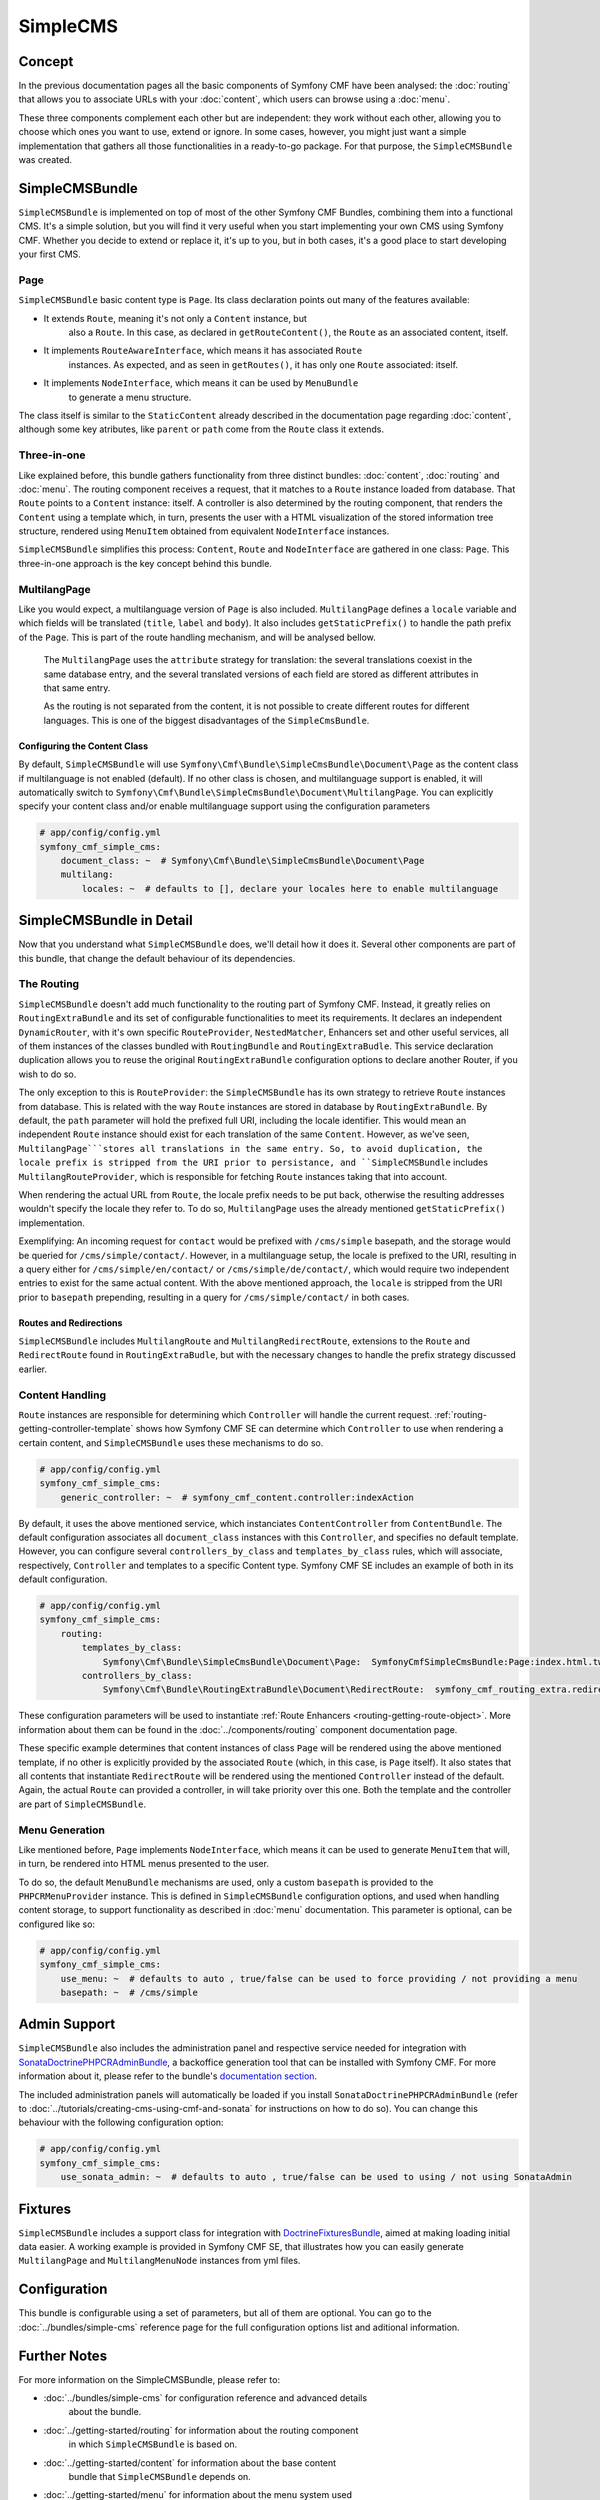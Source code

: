 SimpleCMS
=========

Concept
-------

In the previous documentation pages all the basic components of Symfony CMF
have been analysed: the :doc:`routing` that allows you to associate URLs
with your :doc:`content`, which users can browse using a :doc:`menu`.

These three components complement each other but are independent: they work
without each other, allowing you to choose which ones you want to use, extend
or ignore. In some cases, however, you might just want a simple implementation
that gathers all those functionalities in a ready-to-go package. For that
purpose, the ``SimpleCMSBundle`` was created.


SimpleCMSBundle
---------------

``SimpleCMSBundle`` is implemented on top of most of the other Symfony CMF
Bundles, combining them into a functional CMS. It's a simple solution, but
you will find it very useful when you start implementing your own CMS using
Symfony CMF. Whether you decide to extend or replace it, it's up to you,
but in both cases, it's a good place to start developing your first CMS.


Page
~~~~

``SimpleCMSBundle`` basic content type is ``Page``. Its class declaration
points out many of the features available:

- It extends ``Route``, meaning it's not only a ``Content`` instance, but
    also a ``Route``. In this case, as declared in ``getRouteContent()``, the
    ``Route`` as an associated content, itself.
- It implements ``RouteAwareInterface``, which means it has associated ``Route``
    instances. As expected, and as seen in ``getRoutes()``, it has only one ``Route``
    associated: itself.
- It implements ``NodeInterface``, which means it can be used by ``MenuBundle``
    to generate a menu structure.


The class itself is similar to the ``StaticContent`` already described in
the documentation page regarding :doc:`content`, although some key atributes,
like ``parent`` or ``path`` come from the ``Route`` class it extends.


Three-in-one
~~~~~~~~~~~~

Like explained before, this bundle gathers functionality from three distinct
bundles: :doc:`content`, :doc:`routing` and :doc:`menu`. The routing component
receives a request, that it matches to a ``Route`` instance loaded from database.
That ``Route`` points to a ``Content`` instance: itself. A controller is
also determined by the routing component, that renders the ``Content`` using
a template which, in turn, presents the user with a HTML visualization of
the stored information tree structure, rendered using ``MenuItem`` obtained
from equivalent ``NodeInterface`` instances.

``SimpleCMSBundle`` simplifies this process: ``Content``, ``Route`` and ``NodeInterface``
are gathered in one class: ``Page``. This three-in-one approach is the key
concept behind this bundle.


MultilangPage
~~~~~~~~~~~~~

Like you would expect, a multilanguage version of ``Page`` is also included.
``MultilangPage`` defines a ``locale`` variable and which fields will be
translated (``title``, ``label`` and ``body``). It also includes ``getStaticPrefix()``
to handle the path prefix of the ``Page``. This is part of the route handling
mechanism, and will be analysed bellow.

 The ``MultilangPage`` uses the ``attribute`` strategy for translation: the
 several translations coexist in the same database entry, and the several
 translated versions of each field are stored as different attributes in
 that same entry.
 
 As the routing is not separated from the content, it is not possible to
 create different routes for different languages. This is one of the biggest
 disadvantages of the ``SimpleCmsBundle``.
 
Configuring the Content Class
^^^^^^^^^^^^^^^^^^^^^^^^^^^^^

By default, ``SimpleCMSBundle`` will use ``Symfony\Cmf\Bundle\SimpleCmsBundle\Document\Page``
as the content class if multilanguage is not enabled (default). If no other
class is chosen, and multilanguage support is enabled, it will automatically
switch to ``Symfony\Cmf\Bundle\SimpleCmsBundle\Document\MultilangPage``.
You can explicitly specify your content class and/or enable multilanguage
support using the configuration parameters

.. code-block:: yaml

    # app/config/config.yml
    symfony_cmf_simple_cms:
        document_class: ~  # Symfony\Cmf\Bundle\SimpleCmsBundle\Document\Page
        multilang:
            locales: ~  # defaults to [], declare your locales here to enable multilanguage


SimpleCMSBundle in Detail
-------------------------

Now that you understand what ``SimpleCMSBundle`` does, we'll detail how it
does it. Several other components are part of this bundle, that change the
default behaviour of its dependencies.


The Routing
~~~~~~~~~~~

``SimpleCMSBundle`` doesn't add much functionality to the routing part of
Symfony CMF. Instead, it greatly relies on ``RoutingExtraBundle`` and its
set of configurable functionalities to meet its requirements. It declares
an independent ``DynamicRouter``, with it's own specific ``RouteProvider``,
``NestedMatcher``, Enhancers set and other useful services, all of them instances
of the classes bundled with ``RoutingBundle`` and ``RoutingExtraBudle``.
This service declaration duplication allows you to reuse the original ``RoutingExtraBundle``
configuration options to declare another Router, if you wish to do so.

The only exception to this is ``RouteProvider``: the ``SimpleCMSBundle``
has its own strategy to retrieve ``Route`` instances from database. This
is related with the way ``Route`` instances are stored in database by ``RoutingExtraBundle``.
By default, the ``path`` parameter will hold the prefixed full URI, including
the locale identifier. This would mean an independent ``Route`` instance
should exist for each translation of the same ``Content``. However, as we've
seen, ``MultilangPage```stores all translations in the same entry. So, to
avoid duplication, the locale prefix is stripped from the URI prior to persistance,
and ``SimpleCMSBundle`` includes ``MultilangRouteProvider``, which is responsible
for fetching ``Route`` instances taking that into account.

When rendering the actual URL from ``Route``, the locale prefix needs to be
put back, otherwise the resulting addresses wouldn't specify the locale they
refer to. To do so, ``MultilangPage`` uses the already mentioned ``getStaticPrefix()``
implementation.

Exemplifying: An incoming request for ``contact`` would be prefixed with
``/cms/simple`` basepath, and the storage would be queried for ``/cms/simple/contact/``.
However, in a multilanguage setup, the locale is prefixed to the URI, resulting
in a query either for ``/cms/simple/en/contact/`` or ``/cms/simple/de/contact/``,
which would require two independent entries to exist for the same actual
content. With the above mentioned approach, the ``locale`` is stripped from
the URI prior to ``basepath`` prepending, resulting in a query for ``/cms/simple/contact/``
in both cases.


Routes and Redirections
^^^^^^^^^^^^^^^^^^^^^^^

``SimpleCMSBundle`` includes ``MultilangRoute`` and ``MultilangRedirectRoute``,
extensions to the ``Route`` and ``RedirectRoute`` found in ``RoutingExtraBudle``,
but with the necessary changes to handle the prefix strategy discussed earlier.


Content Handling
~~~~~~~~~~~~~~~~

``Route`` instances are responsible for determining which ``Controller``
will handle the current request. :ref:`routing-getting-controller-template`
shows how Symfony CMF SE can determine which ``Controller`` to use when rendering
a certain content, and ``SimpleCMSBundle`` uses these mechanisms to do so.

.. code-block:: yaml

    # app/config/config.yml
    symfony_cmf_simple_cms:
        generic_controller: ~  # symfony_cmf_content.controller:indexAction

By default, it uses the above mentioned service, which instanciates ``ContentController``
from ``ContentBundle``. The default configuration associates all ``document_class``
instances with this ``Controller``, and specifies no default template. However,
you can configure several ``controllers_by_class`` and ``templates_by_class``
rules, which will associate, respectively, ``Controller`` and templates to
a specific Content type. Symfony CMF SE includes an example of both in its
default configuration.

.. code-block:: yaml

    # app/config/config.yml
    symfony_cmf_simple_cms:
        routing:
            templates_by_class:
                Symfony\Cmf\Bundle\SimpleCmsBundle\Document\Page:  SymfonyCmfSimpleCmsBundle:Page:index.html.twig
            controllers_by_class:
                Symfony\Cmf\Bundle\RoutingExtraBundle\Document\RedirectRoute:  symfony_cmf_routing_extra.redirect_controller:redirectAction

These configuration parameters will be used to instantiate :ref:`Route Enhancers <routing-getting-route-object>`.
More information about them can be found in the :doc:`../components/routing`
component documentation page.

These specific example determines that content instances of class ``Page``
will be rendered using the above mentioned template, if no other is explicitly
provided by the associated ``Route`` (which, in this case, is ``Page`` itself).
It also states that all contents that instantiate ``RedirectRoute`` will
be rendered using the mentioned ``Controller`` instead of the default. Again, 
the actual ``Route`` can provided a controller, in will take priority over
this one. Both the template and the controller are part of ``SimpleCMSBundle``.


Menu Generation
~~~~~~~~~~~~~~~

Like mentioned before, ``Page`` implements ``NodeInterface``, which means
it can be used to generate ``MenuItem`` that will, in turn, be rendered into
HTML menus presented to the user.

To do so, the default ``MenuBundle`` mechanisms are used, only a custom ``basepath``
is provided to the ``PHPCRMenuProvider`` instance. This is defined in ``SimpleCMSBundle``
configuration options, and used when handling content storage, to support
functionality as described in :doc:`menu` documentation. This parameter is
optional, can be configured like so:

.. code-block:: yaml

    # app/config/config.yml
    symfony_cmf_simple_cms:
        use_menu: ~  # defaults to auto , true/false can be used to force providing / not providing a menu
        basepath: ~  # /cms/simple


Admin Support
-------------

``SimpleCMSBundle`` also includes the administration panel and respective
service needed for integration with `SonataDoctrinePHPCRAdminBundle <https://github.com/sonata-project/SonataDoctrinePhpcrAdminBundle>`_,
a backoffice generation tool that can be installed with Symfony CMF. For
more information about it, please refer to the bundle's `documentation section <https://github.com/sonata-project/SonataDoctrinePhpcrAdminBundle/tree/master/Resources/doc>`_.

The included administration panels will automatically be loaded if you install
``SonataDoctrinePHPCRAdminBundle`` (refer to :doc:`../tutorials/creating-cms-using-cmf-and-sonata`
for instructions on how to do so). You can change this behaviour with the
following configuration option:

.. code-block:: yaml

    # app/config/config.yml
    symfony_cmf_simple_cms:
        use_sonata_admin: ~  # defaults to auto , true/false can be used to using / not using SonataAdmin


Fixtures
--------

``SimpleCMSBundle`` includes a support class for integration with `DoctrineFixturesBundle <http://symfony.com/doc/master/bundles/DoctrineFixturesBundle/index.html>`_,
aimed at making loading initial data easier. A working example is provided
in Symfony CMF SE, that illustrates how you can easily generate ``MultilangPage``
and ``MultilangMenuNode`` instances from yml files.


Configuration
-------------

This bundle is configurable using a set of parameters, but all of them are
optional. You can go to the :doc:`../bundles/simple-cms` reference page for the
full configuration options list and aditional information.

Further Notes
-------------

For more information on the SimpleCMSBundle, please refer to:

- :doc:`../bundles/simple-cms` for configuration reference and advanced details
    about the bundle.
- :doc:`../getting-started/routing` for information about the routing component
    in which ``SimpleCMSBundle`` is based on.
- :doc:`../getting-started/content` for information about the base content
    bundle that ``SimpleCMSBundle`` depends on.
- :doc:`../getting-started/menu` for information about the menu system used
    by ``SimpleCMSBundle``.
